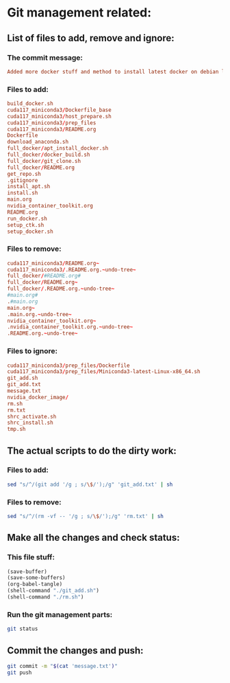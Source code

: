* Git management related:

** List of files to add, remove and ignore:

*** The commit message:
#+begin_src conf :tangle message.txt
  Added more docker stuff and method to install latest docker on debian like systems
#+end_src

*** Files to add:
#+begin_src conf :tangle git_add.txt
  build_docker.sh
  cuda117_miniconda3/Dockerfile_base
  cuda117_miniconda3/host_prepare.sh
  cuda117_miniconda3/prep_files
  cuda117_miniconda3/README.org
  Dockerfile
  download_anaconda.sh
  full_docker/apt_install_docker.sh
  full_docker/docker_build.sh
  full_docker/git_clone.sh
  full_docker/README.org
  get_repo.sh
  .gitignore
  install_apt.sh
  install.sh
  main.org
  nvidia_container_toolkit.org
  README.org
  run_docker.sh
  setup_ctk.sh
  setup_docker.sh
#+end_src

*** Files to remove:
#+begin_src conf :tangle rm.txt
  cuda117_miniconda3/README.org~
  cuda117_miniconda3/.README.org.~undo-tree~
  full_docker/#README.org#
  full_docker/README.org~
  full_docker/.README.org.~undo-tree~
  #main.org#
  .#main.org
  main.org~
  .main.org.~undo-tree~
  nvidia_container_toolkit.org~
  .nvidia_container_toolkit.org.~undo-tree~
  .README.org.~undo-tree~
#+end_src

*** Files to ignore:
#+begin_src conf :tangle .gitignore
  cuda117_miniconda3/prep_files/Dockerfile
  cuda117_miniconda3/prep_files/Miniconda3-latest-Linux-x86_64.sh
  git_add.sh
  git_add.txt
  message.txt
  nvidia_docker_image/
  rm.sh
  rm.txt
  shrc_activate.sh
  shrc_install.sh
  tmp.sh
#+end_src

** The actual scripts to do the dirty work:

*** Files to add:
#+begin_src sh :shebang #!/bin/sh :tangle git_add.sh :results output
  sed "s/^/(git add '/g ; s/\$/');/g" 'git_add.txt' | sh
#+end_src

*** Files to remove:
#+begin_src sh :shebang #!/bin/sh :tangle rm.sh :results output
  sed "s/^/(rm -vf -- '/g ; s/\$/');/g" 'rm.txt' | sh
#+end_src

** Make all the changes and check status:

*** This file stuff:
#+begin_src emacs-lisp :results output
  (save-buffer) 
  (save-some-buffers) 
  (org-babel-tangle)
  (shell-command "./git_add.sh")
  (shell-command "./rm.sh")
#+end_src

#+RESULTS:

*** Run the git management parts:
#+begin_src sh :shebang #!/bin/sh :results output
  git status
#+end_src

#+RESULTS:
#+begin_example
On branch main
Your branch is up to date with 'origin/main'.

Changes to be committed:
  (use "git restore --staged <file>..." to unstage)
	modified:   .gitignore
	new file:   cuda117_miniconda3/Dockerfile_base
	new file:   cuda117_miniconda3/README.org
	new file:   cuda117_miniconda3/host_prepare.sh
	new file:   full_docker/README.org
	new file:   full_docker/apt_install_docker.sh
	new file:   full_docker/docker_build.sh
	new file:   full_docker/git_clone.sh
	modified:   main.org

#+end_example

** Commit the changes and push:
#+begin_src sh :shebang #!/bin/sh :results output
  git commit -m "$(cat 'message.txt')"
  git push 
#+end_src

#+RESULTS:
: [main b272c21] Fixed a silly typo
:  3 files changed, 10 insertions(+), 11 deletions(-)
